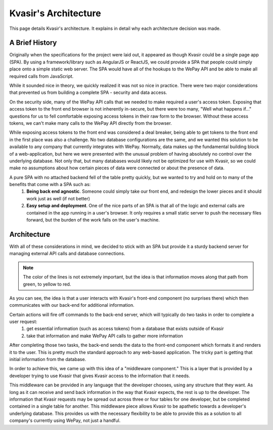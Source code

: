 Kvasir's Architecture
=========================
This page details Kvasir's architecture.  It explains in detail why each architecture decision was made.

A Brief History
-------------------
Originally when the specifications for the project were laid out, it appeared as though Kvasir could be a single page app (SPA).
By using a framework/library such as AngularJS or ReactJS, we could provide a SPA that people could simply place onto a simple static web server.  The SPA would have all of the hookups to the WePay API and be able to make all required calls from JavaScript.

While it sounded nice in theory, we quickly realized it was not so nice in practice.  There were two major considerations that prevented us from building a complete SPA - security and data access.

On the security side, many of the WePay API calls that we needed to make required a user's access token.  Exposing that access token to the front end browser is not inherently in-secure, but there were too many, "Well what happens if..." questions for us to fell comfortable exposing access tokens in their raw form to the browser.  Without these access tokens, we can't make many calls to the WePay API directly from the browser.

While exposing access tokens to the front end was considered a deal breaker, being able to get tokens to the front end in the first place was also a challenge.  No two database configurations are the same, and we wanted this solution to be available to any company that currently integrates with WePay.  Normally, data makes up the fundamental building block of a web-application, but here we were presented with the unusual problem of having absolutely no control over the underlying database.  Not only that, but many databases would likely not be optimized for use with Kvasir, so we could make no assumptions about how certain pieces of data were connected or about the presence of data.

A pure SPA with no attached backend fell of the table pretty quickly, but we wanted to try and hold on to many of the benefits that come with a SPA such as:
    1) **Being back end agnostic**.  Someone could simply take our front end, and redesign the lower pieces and it should work just as well (if not better)
    2) **Easy setup and deployment**.  One of the nice parts of an SPA is that all of the logic and external calls are contained in the app running in a user's browser.  It only requires a small static server to push the necessary files forward, but the burden of the work falls on the user's machine.


Architecture
-----------------
With all of these considerations in mind, we decided to stick with an SPA but provide it a sturdy backend server for managing external API calls and database connections.

.. figure:: images/KvasirInitialArchitecture_Prototype.*
    :align: center

.. note::
    The color of the lines is not extremely important, but the idea is that information moves along that path from green, to yellow to red.

As you can see, the idea is that a user interacts with Kvasir's front-end component (no surprises there) which then communicates with our back-end for additional information. 

Certain actions will fire off commands to the back-end server, which will typically do two tasks in order to complete a user request:
    1) get essential information (such as access tokens) from a database that exists outside of Kvasir
    2) take that information and make WePay API calls to gather more information

After completing those two tasks, the back-end sends the data to the front-end component which formats it and renders it to the user.  This is pretty much the standard approach to any web-based application.  The tricky part is getting that initial information from the database.

In order to achieve this, we came up with this idea of a "middleware component."  This is a layer that is provided by a developer trying to use Kvasir that gives Kvasir access to the information that it needs.

This middleware can be provided in any language that the developer chooses, using any structure that they want.  As long as it can receive and send back information in the way that Kvasir expects, the rest is up to the developer.  The information that Kvasir requests may be spread out across three or four tables for one developer, but be completed contained in a single table for another.  This middleware piece allows Kvasir to be apathetic towards a developer's underlying database.  This provides us with the necessary flexibility to be able to provide this as a solution to all company's currently using WePay, not just a handful.

